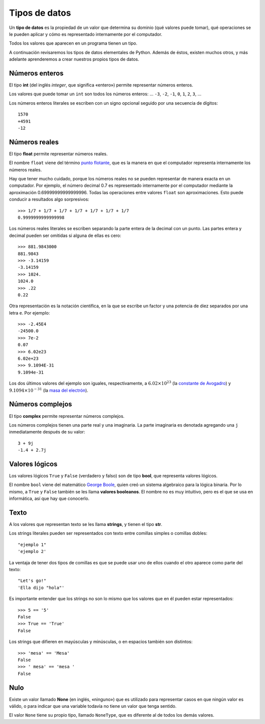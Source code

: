 Tipos de datos
==============

.. index:: tipo de datos

Un **tipo de datos** es la propiedad de un valor
que determina su dominio (qué valores puede tomar),
qué operaciones se le pueden aplicar
y cómo es representado internamente por el computador.

Todos los valores que aparecen en un programa tienen un tipo.

A continuación revisaremos los tipos de datos elementales de Python.
Además de éstos, existen muchos otros,
y más adelante aprenderemos a crear
nuestros propios tipos de datos.

Números enteros
---------------
.. index:: número entero, int

El tipo **int**
(del inglés *integer*, que significa «entero»)
permite representar números enteros.

Los valores que puede tomar un ``int`` son
todos los números enteros:
... ``-3``, ``-2``, ``-1``, ``0``, ``1``, ``2``, ``3``, ...

Los números enteros literales
se escriben con un signo opcional
seguido por una secuencia de dígitos::

    1570
    +4591
    -12

Números reales
--------------
.. index:: número real, número de punto flotante, float

El tipo **float** permite representar números reales.

El nombre ``float`` viene del término `punto flotante`_,
que es la manera en que el computador representa internamente
los números reales.

.. _punto flotante: http://es.wikipedia.org/wiki/Punto_flotante

Hay que tener mucho cuidado,
porque los números reales no se pueden representar
de manera exacta en un computador.
Por ejemplo,
el número decimal 0.7
es representado internamente por el computador
mediante la aproximación 0.69999999999999996.
Todas las operaciones entre valores ``float``
son aproximaciones.
Esto puede conducir a resultados algo sorpresivos::

    >>> 1/7 + 1/7 + 1/7 + 1/7 + 1/7 + 1/7 + 1/7
    0.9999999999999998

Los números reales literales
se escriben separando la parte entera de la decimal
con un punto.
Las partes entera y decimal pueden ser omitidas
si alguna de ellas es cero::

    >>> 881.9843000
    881.9843
    >>> -3.14159
    -3.14159
    >>> 1024.
    1024.0
    >>> .22
    0.22


.. index:: notación científica

Otra representación es la notación científica,
en la que se escribe un factor y una potencia de diez
separados por una letra ``e``.  Por ejemplo::

    >>> -2.45E4
    -24500.0
    >>> 7e-2
    0.07
    >>> 6.02e23
    6.02e+23
    >>> 9.1094E-31
    9.1094e-31

Los dos últimos valores del ejemplo
son iguales, respectivamente, a
:math:`6.02\times 10^{23}` (la `constante de Avogadro`_) y
:math:`9.1094\times 10^{-31}` (la `masa del electrón`_).

.. _constante de Avogadro: http://es.wikipedia.org/wiki/Constante_de_Avogadro
.. _masa del electrón: http://es.wikipedia.org/wiki/Electr%C3%B3n#Propiedades

.. Cuando se combinan valores reales y enteros en una operación,
.. el entero es convertido a un número real antes de evaluarla.
.. Por ejemplo, ``5.3 + 2`` primero es convertido a ``5.3 + 2.0``,
.. y el resultado es real::
.. 
..     >>> 5.3 + 2
..     7.3
.. 
.. La regla general es:
.. si en una expresión aritmética aparece algún ``float``,
.. el resultado es de tipo ``float``.

Números complejos
-----------------
.. index:: número complejo, complex

El tipo **complex** permite representar números complejos.

Los números complejos tienen una parte real y una imaginaria.
La parte imaginaria es denotada
agregando una ``j`` inmediatamente después de su valor::

    3 + 9j
    -1.4 + 2.7j

Valores lógicos
---------------
.. index:: bool, valor lógico, valor booleano

Los valores lógicos ``True`` y ``False``
(verdadero y falso)
son de tipo **bool**, que representa valores lógicos.

El nombre ``bool`` viene del matemático `George Boole`_,
quien creó un sistema algebraico para la lógica binaria.
Por lo mismo,
a ``True`` y ``False`` también se les llama
**valores booleanos**.
El nombre no es muy intuitivo,
pero es el que se usa en informática,
así que hay que conocerlo.

.. _George Boole: http://es.wikipedia.org/wiki/George_Boole

.. Las operaciones lógicas ``and``, ``or`` y ``not``
.. pueden ser aplicadas sobre valores booleanos,
.. y entregan como resultado un valor booleano::
.. 
..     >>> not True or (True and False)
..     False
.. 
.. Las operaciones relacionales
.. ``<``, ``>``, ``==``, etc.,
.. pueden ser aplicadas sobre valores de tipos comparables,
.. pero siempre entregan como resultado un valor booleano::
.. 
..     >>> 2 + 2 == 5
..     False
..     >>> x = 95.4
..     >>> 50 < x < 100
..     True

Texto
-----
.. index:: string, tipo de datos de texto, str

A los valores que representan texto
se les llama **strings**,
y tienen el tipo **str**.

Los strings literales
pueden ser representados
con texto entre comillas simples o comillas dobles::

   "ejemplo 1"
   'ejemplo 2'

La ventaja de tener dos tipos de comillas
es que se puede usar uno de ellos
cuando el otro aparece como parte del texto::

    "Let's go!"
    'Ella dijo "hola"'

.. Los operadores aritméticos no pueden ser aplicadas sobre strings,
.. salvo dos excepciones:
.. 
.. 1. El operador ``+`` aplicado a dos strings
..    no representa la suma,
..    sino la **concatenación**,
..    que significa pegar los strings
..    uno después del otro::
.. 
..        >>> "hola " + 'mundo'
..        'hola mundo'
.. 
.. 2. El operador ``*`` aplicado a un string y a un número entero
..    no representa la multiplicación,
..    sino la **repetición**,
..    es decir, el string es repetido tantas veces como indica el número::
.. 
..        >>> "lo" * 5
..        'lololololo'
.. 
.. Las operaciones relacionales permiten comparar strings alfabéticamente::
.. 
..     >>> "ala" < "alamo" < "bote" < "botero" < "boteros" < "zapato"
..     True
.. 
.. Para conocer el largo de un string,
.. se utiliza la función ``len()``::
.. 
..     >>> len('universidad')
..     11
.. 
.. La función ``input()``,
.. que usamos para leer la entrada del usuario,
.. siempre entrega como resultado un string.
.. Hay que tener la precaución
.. de convertir los valores que entrega
.. al tipo adecuado.
.. Por ejemplo,
.. el siguiente programa tiene
.. un error de incompatibilidad de tipos::
.. 
..     n = input('Escriba un número:')
..     cuadrado = n * n
..     print('El cuadrado de n es', cuadrado)

Es importante entender que los strings
no son lo mismo que los valores que en él
pueden estar representados::

   >>> 5 == '5'
   False
   >>> True == 'True'
   False

Los strings que difieren en mayúsculas y minúsculas,
o en espacios también son distintos::

   >>> 'mesa' == 'Mesa'
   False
   >>> ' mesa' == 'mesa '
   False

Nulo
----
.. index:: tipo nulo, None

Existe un valor llamado **None**
(en inglés, «ninguno»)
que es utilizado para representar casos
en que ningún valor es válido,
o para indicar que una variable
todavía no tiene un valor que tenga sentido.

El valor ``None`` tiene su propio tipo,
llamado ``NoneType``,
que es diferente al de todos los demás valores.

.. Conversión de tipos
.. -------------------
.. .. index:: conversión de tipos
.. 
.. Los tipos de los valores
.. indican qué operaciones pueden ser aplicadas sobre ellos.
.. 
.. A veces es necesario convertir valores de un tipo a otro
.. para poder operar sobre ellos.
.. Existen dos tipos de conversiones:
.. implícitas y explícitas.
.. 
.. Las conversiones implícitas
.. son las que se hacen automáticamente
.. según el contexto.
.. Las más importantes son las siguientes:
.. 
.. * cuando se utiliza un entero
..   en un contexto real,
..   el entero es convertido al real correspondiente::
.. 
..       >>> 56 * 8.0
..       448.0
.. 
.. * cuando se utiliza cualquier valor
..   en un contexto booleano,
..   es convertido al valor ``True``,
..   excepto por los siguientes casos,
..   en que es convertido al valor ``False``:
.. 
..   * el valor ``0``,
..   * el string vacío ``''``,
..   * ``None``.
.. 
..   Por ejemplo::
.. 
..       >>> not 0
..       True
..       >>> not 10
..       False
..       >>> not 'hola'
..       False
..       >>> bool(3.14)
..       True
.. 
..   Con los operadores ``and`` y ``or``
..   ocurre algo más extraño::
.. 
..       >>> 4 and 7
..       7
..       >>> 0 and 7
..       0
..       >>> 5 or 6
..       5
..       >>> 0 or 6 or 7
..       6
.. 
..   **Ejercicio:** deducir cómo funcionan ``and`` y ``or``
..   cuando los operandos no son booleanos.
.. 
.. * cuando se utiliza un valor lógico
..   en un contexto entero,
..   ``True`` es convertido a ``1``
..   y ``False`` a ``0``::
.. 
..       >>> True * 4 + False * 8
..       4
..       >>> True + True
..       2
..       >>> n = 5
..       >>> "el número es " + ((n % 2 != 0) * "im") + "par"
..       'el número es impar'
.. 
.. Las conversiones explícitas se realizan
.. usando el nombre del tipo de destino
.. como si fuera una función.
.. 
.. Por ejemplo,
.. para convertir un valor al tipo entero,
.. se utiliza la función ``int``::
.. 
..     >>> int('45')
..     45
..     >>> int(3.891)
..     3
..     >>> int(True)
..     1
..     >>> int(None)
..     TypeError: int() argument must be a string or a number, not 'NoneType'
..     >>> int('abc')
..     ValueError: invalid literal for int() with base 10: 'abc'
..     >>> int('doscientos')
..     ValueError: invalid literal for int() with base 10: 'doscientos'
.. 
.. Ya veremos qué significan los errores.
.. 
.. Para convertir un valor en un string,
.. se utiliza la función ``str``::
.. 
..     >>> str(87)
..     '87'
..     >>> str(True)
..     'True'

